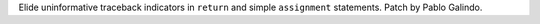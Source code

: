 Elide uninformative traceback indicators in ``return`` and simple
``assignment`` statements. Patch by Pablo Galindo.

